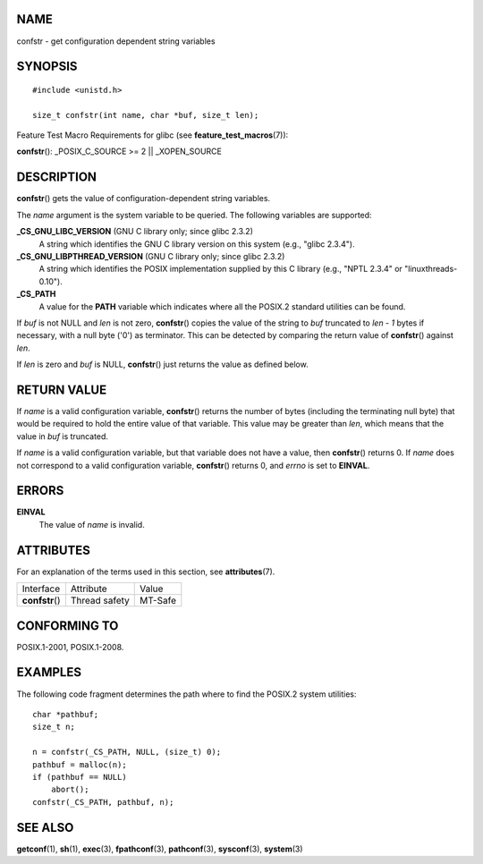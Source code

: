 NAME
====

confstr - get configuration dependent string variables

SYNOPSIS
========

::

   #include <unistd.h>

   size_t confstr(int name, char *buf, size_t len);

Feature Test Macro Requirements for glibc (see
**feature_test_macros**\ (7)):

**confstr**\ (): \_POSIX_C_SOURCE >= 2 \|\| \_XOPEN_SOURCE

DESCRIPTION
===========

**confstr**\ () gets the value of configuration-dependent string
variables.

The *name* argument is the system variable to be queried. The following
variables are supported:

**\_CS_GNU_LIBC_VERSION** (GNU C library only; since glibc 2.3.2)
   A string which identifies the GNU C library version on this system
   (e.g., "glibc 2.3.4").

**\_CS_GNU_LIBPTHREAD_VERSION** (GNU C library only; since glibc 2.3.2)
   A string which identifies the POSIX implementation supplied by this C
   library (e.g., "NPTL 2.3.4" or "linuxthreads-0.10").

**\_CS_PATH**
   A value for the **PATH** variable which indicates where all the
   POSIX.2 standard utilities can be found.

If *buf* is not NULL and *len* is not zero, **confstr**\ () copies the
value of the string to *buf* truncated to *len - 1* bytes if necessary,
with a null byte ('\0') as terminator. This can be detected by comparing
the return value of **confstr**\ () against *len*.

If *len* is zero and *buf* is NULL, **confstr**\ () just returns the
value as defined below.

RETURN VALUE
============

If *name* is a valid configuration variable, **confstr**\ () returns the
number of bytes (including the terminating null byte) that would be
required to hold the entire value of that variable. This value may be
greater than *len*, which means that the value in *buf* is truncated.

If *name* is a valid configuration variable, but that variable does not
have a value, then **confstr**\ () returns 0. If *name* does not
correspond to a valid configuration variable, **confstr**\ () returns 0,
and *errno* is set to **EINVAL**.

ERRORS
======

**EINVAL**
   The value of *name* is invalid.

ATTRIBUTES
==========

For an explanation of the terms used in this section, see
**attributes**\ (7).

=============== ============= =======
Interface       Attribute     Value
**confstr**\ () Thread safety MT-Safe
=============== ============= =======

CONFORMING TO
=============

POSIX.1-2001, POSIX.1-2008.

EXAMPLES
========

The following code fragment determines the path where to find the
POSIX.2 system utilities:

::

   char *pathbuf;
   size_t n;

   n = confstr(_CS_PATH, NULL, (size_t) 0);
   pathbuf = malloc(n);
   if (pathbuf == NULL)
       abort();
   confstr(_CS_PATH, pathbuf, n);

SEE ALSO
========

**getconf**\ (1), **sh**\ (1), **exec**\ (3), **fpathconf**\ (3),
**pathconf**\ (3), **sysconf**\ (3), **system**\ (3)
